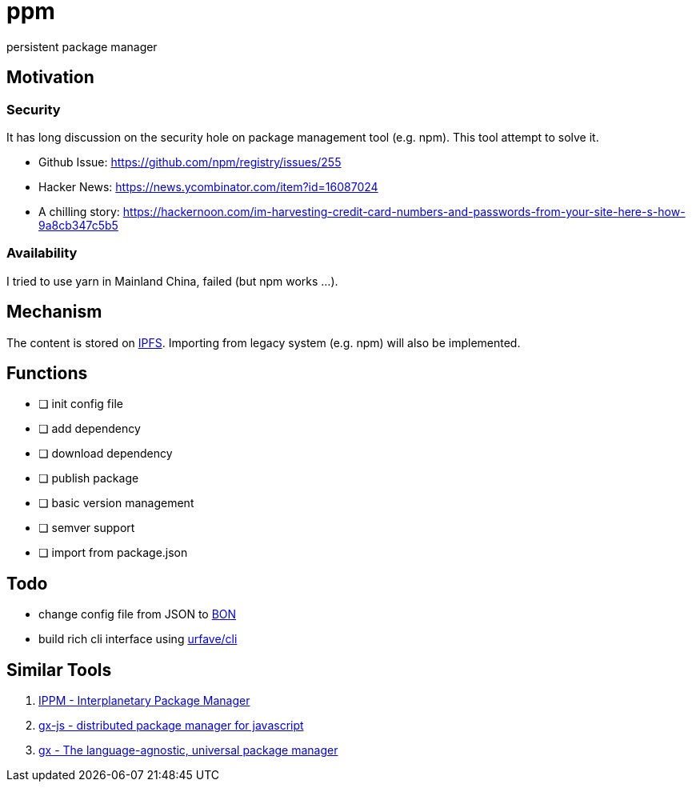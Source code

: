 = ppm

persistent package manager

== Motivation

=== Security

It has long discussion on the security hole on package management tool (e.g. npm). This tool attempt to solve it.

- Github Issue: https://github.com/npm/registry/issues/255
- Hacker News: https://news.ycombinator.com/item?id=16087024
- A chilling story: https://hackernoon.com/im-harvesting-credit-card-numbers-and-passwords-from-your-site-here-s-how-9a8cb347c5b5

=== Availability

I tried to use yarn in Mainland China, failed (but npm works ...).

== Mechanism

The content is stored on link:https://ipfs.io/ipfs/QmQrX8hka2BtNHa8N8arAq16TCVx5qHcb46c5yPewRycLm/[IPFS]. Importing from legacy system (e.g. npm) will also be implemented.

== Functions

- [ ] init config file
- [ ] add dependency
- [ ] download dependency
- [ ] publish package
- [ ] basic version management
- [ ] semver support
- [ ] import from package.json

== Todo

- change config file from JSON to link:https://github.com/beenotung/bon[BON]
- build rich cli interface using link:https://github.com/urfave/cli[urfave/cli]

== Similar Tools
. link:https://github.com/nginnever/ippm[IPPM - Interplanetary Package Manager]
. link:https://github.com/elsehow/gx-js[gx-js - distributed package manager for javascript]
. link:https://github.com/whyrusleeping/gx[gx - The language-agnostic, universal package manager]
